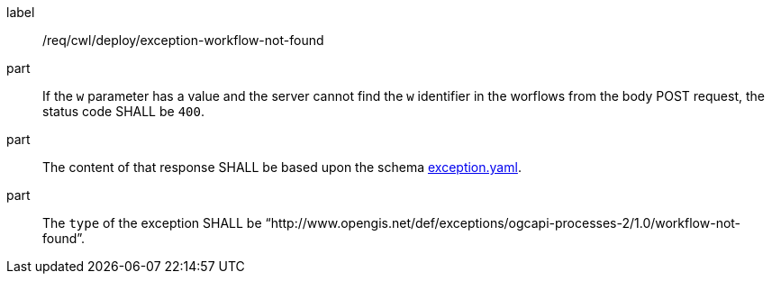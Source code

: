 [[req_cwl_deploy_exception-workflow-not-found]]
[requirement]
====
[%metadata]
label:: /req/cwl/deploy/exception-workflow-not-found

part:: If the `w` parameter has a value and the server cannot find the `w` identifier in the worflows from the body POST request, the status code SHALL be `400`.
part:: The content of that response SHALL be based upon the schema https://raw.githubusercontent.com/opengeospatial/ogcapi-processes/master/core/openapi/schemas/exception.yaml[exception.yaml].
part:: The `type` of the exception SHALL be “http://www.opengis.net/def/exceptions/ogcapi-processes-2/1.0/workflow-not-found”.
====
